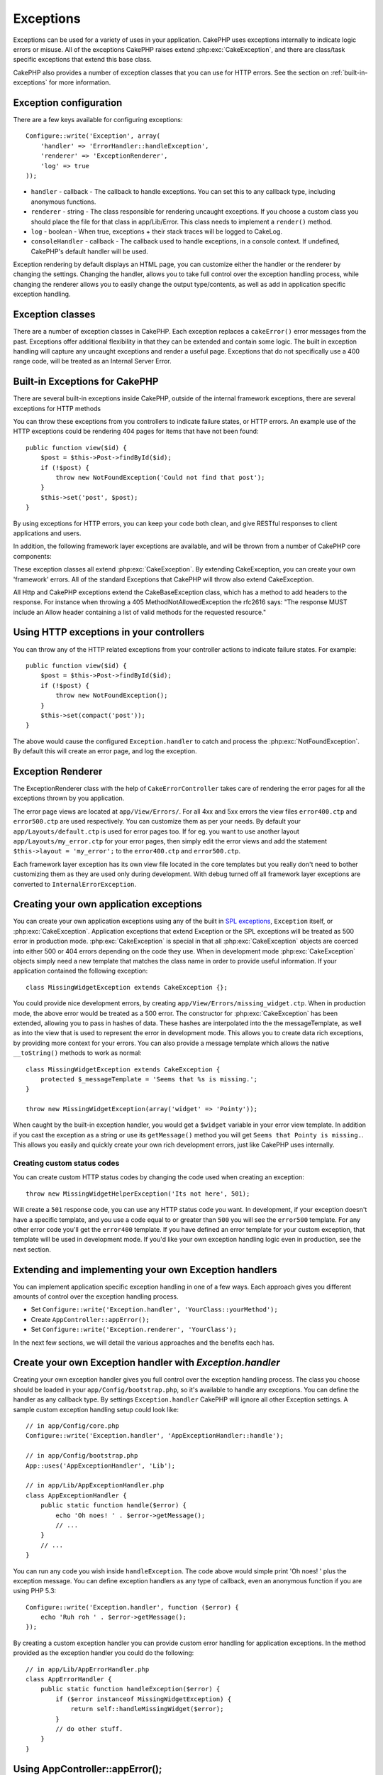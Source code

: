 Exceptions
##########

Exceptions can be used for a variety of uses in your application. CakePHP uses
exceptions internally to indicate logic errors or misuse. All of the exceptions
CakePHP raises extend :php:exc:`CakeException`, and there are class/task
specific exceptions that extend this base class.

CakePHP also provides a number of exception classes that you can use for HTTP
errors. See the section on :ref:`built-in-exceptions` for more information.

Exception configuration
=======================

There are a few keys available for configuring exceptions::

    Configure::write('Exception', array(
        'handler' => 'ErrorHandler::handleException',
        'renderer' => 'ExceptionRenderer',
        'log' => true
    ));

* ``handler`` - callback - The callback to handle exceptions. You can set this to
  any callback type, including anonymous functions.
* ``renderer`` - string - The class responsible for rendering uncaught exceptions.
  If you choose a custom class you should place the file for that class in app/Lib/Error.
  This class needs to implement a ``render()`` method.
* ``log`` - boolean - When true, exceptions + their stack traces will be logged
  to CakeLog.
* ``consoleHandler`` - callback - The callback used to handle exceptions, in a
  console context. If undefined, CakePHP's default handler will be used.

Exception rendering by default displays an HTML page, you can customize either the
handler or the renderer by changing the settings. Changing the handler, allows
you to take full control over the exception handling process, while changing
the renderer allows you to easily change the output type/contents, as well as
add in application specific exception handling.

.. versionadded:: 2.2
    The ``Exception.consoleHandler`` option was added in 2.2.

Exception classes
=================

There are a number of exception classes in CakePHP. Each exception replaces
a ``cakeError()`` error messages from the past. Exceptions offer additional
flexibility in that they can be extended and contain some logic. The built
in exception handling will capture any uncaught exceptions and render a useful
page. Exceptions that do not specifically use a 400 range code, will be
treated as an Internal Server Error.

.. _built-in-exceptions:

Built-in Exceptions for CakePHP
===============================

There are several built-in exceptions inside CakePHP, outside of the
internal framework exceptions, there are several
exceptions for HTTP methods

.. php:exception:: BadRequestException

    Used for doing 400 Bad Request error.

.. php:exception::UnauthorizedException

    Used for doing a 401 Not found error.

.. php:exception:: ForbiddenException

    Used for doing a 403 Forbidden error.

.. php:exception:: NotFoundException

    Used for doing a 404 Not found error.

.. php:exception:: MethodNotAllowedException

    Used for doing a 405 Method Not Allowed error.

.. php:exception:: InternalErrorException

    Used for doing a 500 Internal Server Error.

.. php:exception:: NotImplementedException

    Used for doing a 501 Not Implemented Errors.

You can throw these exceptions from you controllers to indicate failure states,
or HTTP errors. An example use of the HTTP exceptions could be rendering 404
pages for items that have not been found::

    public function view($id) {
        $post = $this->Post->findById($id);
        if (!$post) {
            throw new NotFoundException('Could not find that post');
        }
        $this->set('post', $post);
    }

By using exceptions for HTTP errors, you can keep your code both clean, and give
RESTful responses to client applications and users.

In addition, the following framework layer exceptions are available, and will
be thrown from a number of CakePHP core components:

.. php:exception:: MissingViewException

    The chosen view file could not be found.

.. php:exception:: MissingLayoutException

    The chosen layout could not be found.

.. php:exception:: MissingHelperException

    A helper was not found.

.. php:exception:: MissingBehaviorException

    A configured behavior could not be found.

.. php:exception:: MissingComponentException

    A configured component could not be found.

.. php:exception:: MissingTaskException

    A configured task was not found.

.. php:exception:: MissingShellException

    The shell class could not be found.

.. php:exception:: MissingShellMethodException

    The chosen shell class has no method of that name.

.. php:exception:: MissingDatabaseException

    The configured database is missing.

.. php:exception:: MissingConnectionException

    A model's connection is missing.

.. php:exception:: MissingTableException

    A model's table is missing from CakePHP's cache or the datasource. Upon adding
    a new table to a datasource, the model cache (found in tmp/cache/models by default)
    must be removed.


.. php:exception:: MissingActionException

    The requested controller action could not be found.

.. php:exception:: MissingControllerException

    The requested controller could not be found.

.. php:exception:: PrivateActionException

    Private action access. Either accessing
    private/protected/_ prefixed actions, or trying
    to access prefixed routes incorrectly.

.. php:exception:: CakeException

    Base exception class in CakePHP. All framework layer exceptions thrown by
    CakePHP will extend this class.

These exception classes all extend :php:exc:`CakeException`.
By extending CakeException, you can create your own 'framework' errors.
All of the standard Exceptions that CakePHP will throw also extend CakeException.

.. versionadded:: 2.3
    CakeBaseException was added

.. php:exception:: CakeBaseException

    Base exception class in CakePHP.
    All CakeExceptions and HttpExceptions above extend this class.

.. php:method:: responseHeader($header = null, $value = null)

    See :php:func:`CakeResponse::header()`

All Http and CakePHP exceptions extend the CakeBaseException class, which has a method
to add headers to the response. For instance when throwing a 405 MethodNotAllowedException
the rfc2616 says:
"The response MUST include an Allow header containing a list of valid methods for the requested resource."

Using HTTP exceptions in your controllers
=========================================

You can throw any of the HTTP related exceptions from your controller actions
to indicate failure states. For example::

    public function view($id) {
        $post = $this->Post->findById($id);
        if (!$post) {
            throw new NotFoundException();
        }
        $this->set(compact('post'));
    }

The above would cause the configured ``Exception.handler`` to catch and
process the :php:exc:`NotFoundException`. By default this will create an error page,
and log the exception.

.. _error-views:

Exception Renderer
==================

.. php:class:: ExceptionRenderer(Exception $exception)

The ExceptionRenderer class with the help of ``CakeErrorController`` takes care of rendering
the error pages for all the exceptions thrown by you application.

The error page views are located at ``app/View/Errors/``. For all 4xx and 5xx errors
the view files ``error400.ctp`` and ``error500.ctp`` are used respectively. You can
customize them as per your needs. By default your ``app/Layouts/default.ctp`` is used
for error pages too. If for eg. you want to use another layout ``app/Layouts/my_error.ctp``
for your error pages, then simply edit the error views and add the statement
``$this->layout = 'my_error';`` to the ``error400.ctp`` and ``error500.ctp``.

Each framework layer exception has its own view file located in the core templates but
you really don't need to bother customizing them as they are used only during development.
With debug turned off all framework layer exceptions are converted to ``InternalErrorException``.

.. index:: application exceptions

Creating your own application exceptions
========================================

You can create your own application exceptions using any of the built
in `SPL exceptions <http://php.net/manual/en/spl.exceptions.php>`_, ``Exception``
itself, or :php:exc:`CakeException`. Application exceptions that extend
Exception or the SPL exceptions will be treated as 500 error in production mode.
:php:exc:`CakeException` is special in that all :php:exc:`CakeException` objects
are coerced into either 500 or 404 errors depending on the code they use.
When in development mode :php:exc:`CakeException` objects simply need a new template
that matches the class name in order to provide useful information. If your
application contained the following exception::

    class MissingWidgetException extends CakeException {};

You could provide nice development errors, by creating
``app/View/Errors/missing_widget.ctp``. When in production mode, the above
error would be treated as a 500 error. The constructor for :php:exc:`CakeException`
has been extended, allowing you to pass in hashes of data. These hashes are
interpolated into the the messageTemplate, as well as into the view that is used
to represent the error in development mode. This allows you to create data rich
exceptions, by providing more context for your errors. You can also provide a message
template which allows the native ``__toString()`` methods to work as normal::


    class MissingWidgetException extends CakeException {
        protected $_messageTemplate = 'Seems that %s is missing.';
    }

    throw new MissingWidgetException(array('widget' => 'Pointy'));


When caught by the built-in exception handler, you would get a ``$widget``
variable in your error view template. In addition if you cast the exception
as a string or use its ``getMessage()`` method you will get
``Seems that Pointy is missing.``. This allows you easily and quickly create
your own rich development errors, just like CakePHP uses internally.

Creating custom status codes
----------------------------

You can create custom HTTP status codes by changing the code used when
creating an exception::

    throw new MissingWidgetHelperException('Its not here', 501);

Will create a ``501`` response code, you can use any HTTP status code
you want. In development, if your exception doesn't have a specific
template, and you use a code equal to or greater than ``500`` you will
see the ``error500`` template. For any other error code you'll get the
``error400`` template. If you have defined an error template for your
custom exception, that template will be used in development mode.
If you'd like your own exception handling logic even in production,
see the next section.

Extending and implementing your own Exception handlers
======================================================

You can implement application specific exception handling in one of a
few ways. Each approach gives you different amounts of control over
the exception handling process.

- Set ``Configure::write('Exception.handler', 'YourClass::yourMethod');``
- Create ``AppController::appError();``
- Set ``Configure::write('Exception.renderer', 'YourClass');``

In the next few sections, we will detail the various approaches and the benefits each has.

Create your own Exception handler with `Exception.handler`
==========================================================

Creating your own exception handler gives you full control over the exception
handling process. The class you choose should be loaded in your
``app/Config/bootstrap.php``, so it's available to handle any exceptions. You can
define the handler as any callback type. By settings ``Exception.handler`` CakePHP
will ignore all other Exception settings. A sample custom exception handling setup
could look like::

    // in app/Config/core.php
    Configure::write('Exception.handler', 'AppExceptionHandler::handle');

    // in app/Config/bootstrap.php
    App::uses('AppExceptionHandler', 'Lib');

    // in app/Lib/AppExceptionHandler.php
    class AppExceptionHandler {
        public static function handle($error) {
            echo 'Oh noes! ' . $error->getMessage();
            // ...
        }
        // ...
    }

You can run any code you wish inside ``handleException``. The code above would
simple print 'Oh noes! ' plus the exception message. You can define exception
handlers as any type of callback, even an anonymous function if you are
using PHP 5.3::

    Configure::write('Exception.handler', function ($error) {
        echo 'Ruh roh ' . $error->getMessage();
    });

By creating a custom exception handler you can provide custom error handling for
application exceptions. In the method provided as the exception handler you
could do the following::

    // in app/Lib/AppErrorHandler.php
    class AppErrorHandler {
        public static function handleException($error) {
            if ($error instanceof MissingWidgetException) {
                return self::handleMissingWidget($error);
            }
            // do other stuff.
        }
    }

.. index:: appError

Using AppController::appError();
================================

Implementing this method is an alternative to implementing a custom exception
handler. It's primarily provided for backwards compatibility, and is not
recommended for new applications. This controller method is called instead of
the default exception rendering. It receives the thrown exception as its only
argument. You should implement your error handling in that method::

    class AppController extends Controller {
        public function appError($error) {
            // custom logic goes here.
        }
    }

Using a custom renderer with Exception.renderer to handle application exceptions
================================================================================

If you don't want to take control of the exception handling, but want to change
how exceptions are rendered you can use ``Configure::write('Exception.renderer',
'AppExceptionRenderer');`` to choose a class that will render exception pages.
By default :php:class`ExceptionRenderer` is used. Your custom exception
renderer class should be placed in ``app/Lib/Error``. Or an ``Error``
directory in any bootstrapped Lib path. In a custom exception rendering class
you can provide specialized handling for application specific errors::

    // in app/Lib/Error/AppExceptionRenderer.php
    App::uses('ExceptionRenderer', 'Error');

    class AppExceptionRenderer extends ExceptionRenderer {
        public function missingWidget($error) {
            echo 'Oops that widget is missing!';
        }
    }


The above would handle any exceptions of the type ``MissingWidgetException``,
and allow you to provide custom display/handling logic for those application
exceptions. Exception handling methods get the exception being handled as
their argument.

.. note::

    Your custom renderer should expect an exception in its constructor, and
    implement a render method. Failing to do so will cause additional errors.

.. note::

    If you are using a custom ``Exception.handler`` this setting will have
    no effect. Unless you reference it inside your implementation.

Creating a custom controller to handle exceptions
-------------------------------------------------

In your ExceptionRenderer sub-class, you can use the ``_getController``
method to allow you to return a custom controller to handle your errors.
By default CakePHP uses ``CakeErrorController`` which omits a few of the normal
callbacks to help ensure errors always display. However, you may need a more
custom error handling controller in your application. By implementing
``_getController`` in your ``AppExceptionRenderer`` class, you can use any
controller you want::

    class AppExceptionRenderer extends ExceptionRenderer {
        protected function _getController($exception) {
            App::uses('SuperCustomError', 'Controller');
            return new SuperCustomErrorController();
        }
    }

Alternatively, you could just override the core CakeErrorController,
by including one in ``app/Controller``. If you are using a custom
controller for error handling, make sure you do all the setup you need
in your constructor, or the render method. As those are the only methods
that the built-in ``ErrorHandler`` class directly call.


Logging exceptions
------------------

Using the built-in exception handling, you can log all the exceptions
that are dealt with by ErrorHandler by setting ``Exception.log`` to true
in your core.php. Enabling this will log every exception to :php:class:`CakeLog`
and the configured loggers.

.. note::

    If you are using a custom ``Exception.handler`` this setting will have
    no effect. Unless you reference it inside your implementation.


.. meta::
    :title lang=en: Exceptions
    :keywords lang=en: uncaught exceptions,stack traces,logic errors,anonymous functions,renderer,html page,error messages,flexibility,lib,array,cakephp,php
